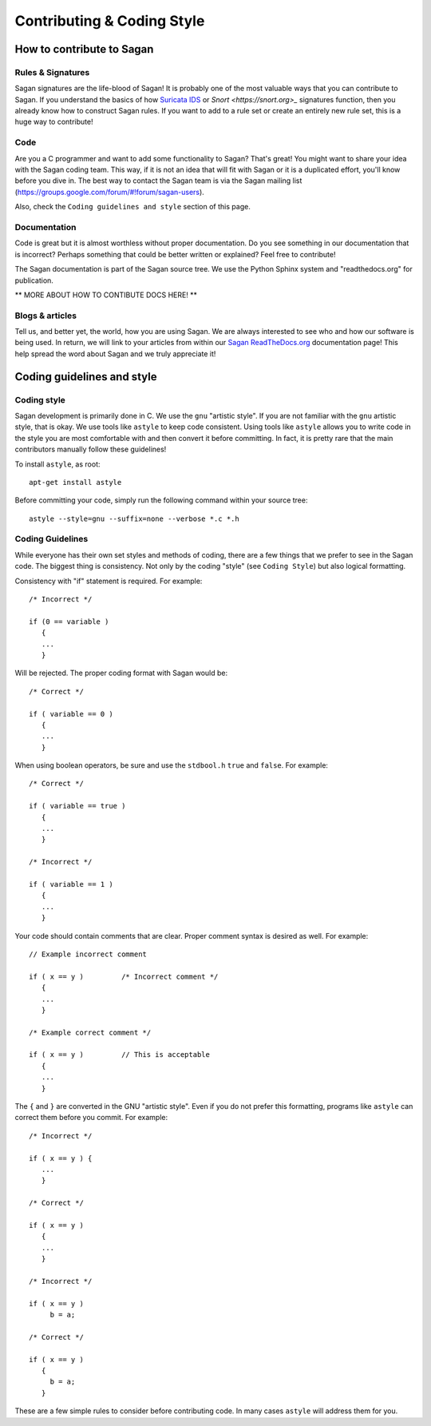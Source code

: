 Contributing & Coding Style
===========================

How to contribute to Sagan
--------------------------

Rules & Signatures
~~~~~~~~~~~~~~~~~~

Sagan signatures are the life-blood of Sagan!  It is probably one of the most valuable ways that you
can contribute to Sagan.  If you understand the basics of how `Suricata IDS <https://suricata-ids.org>`_
or `Snort <https://snort.org>_` signatures function, then you already know how to construct Sagan rules.
If you want to add to a rule set or create an entirely new rule set, this is a huge way to contribute!

Code
~~~~

Are you a C programmer and want to add some functionality to Sagan?  That's great! You might
want to share your idea with the Sagan coding team.  This way,  if it is not an idea that will fit with 
Sagan or it is a duplicated effort,  you'll know before you dive in. The best way to contact the 
Sagan team is via the Sagan mailing list (https://groups.google.com/forum/#!forum/sagan-users). 

Also,  check the ``Coding guidelines and style`` section of this page. 

Documentation
~~~~~~~~~~~~~

Code is great but it is almost worthless without proper documentation.  Do you see something in our 
documentation that is incorrect?  Perhaps something that could be better written or explained? Feel
free to contribute! 

The Sagan documentation is part of the Sagan source tree.  We use the Python Sphinx system and 
"readthedocs.org" for publication.  

** MORE ABOUT HOW TO CONTIBUTE DOCS HERE! **


Blogs & articles
~~~~~~~~~~~~~~~~

Tell us, and better yet,  the world, how you are using Sagan.  We are always interested to see who and 
how our software is being used.  In return,  we will link to your articles from within our 
`Sagan ReadTheDocs.org <https://sagan.readthedocs.org>`_ documentation page! This help spread the word
about Sagan and we truly appreciate it!


Coding guidelines and style
---------------------------

Coding style
~~~~~~~~~~~~

Sagan development is primarily done in C.  We use the ``gnu`` "artistic style".  If you are not 
familiar with the ``gnu`` artistic style, that is okay.  We use tools like ``astyle`` to keep 
code consistent.  Using tools like ``astyle`` allows you to write code in the style you are most
comfortable with and then convert it before committing.  In fact,  it is pretty rare that the main
contributors manually follow these guidelines!

To install ``astyle``,  as root:

::

   apt-get install astyle


Before committing your code,  simply run the following command within your source tree:

::

   astyle --style=gnu --suffix=none --verbose *.c *.h

Coding Guidelines
~~~~~~~~~~~~~~~~~

While everyone has their own set styles and methods of coding,  there are a few things that we prefer
to see in the Sagan code.  The biggest thing is consistency.  Not only by the coding "style" (see 
``Coding Style``) but also logical formatting. 

Consistency with "if" statement is required.  For example:

::

   /* Incorrect */
   
   if (0 == variable ) 
      {
      ...
      }

Will be rejected.  The proper coding format with Sagan would be:

::

   /* Correct */

   if ( variable == 0 ) 
      {
      ...
      }


When using boolean operators, be sure and use the ``stdbool.h`` ``true`` and ``false``.  For example:

::

  /* Correct */

  if ( variable == true ) 
     {
     ...
     }

  /* Incorrect */

  if ( variable == 1 ) 
     {
     ...
     }

Your code should contain comments that are clear.  Proper comment syntax is desired as well.  For example:

::

  // Example incorrect comment

  if ( x == y )         /* Incorrect comment */
     {
     ...
     }

  /* Example correct comment */

  if ( x == y )         // This is acceptable
     {
     ...
     }

The ``{`` and ``}`` are converted in the GNU "artistic style".  Even if you do not prefer this formatting, 
programs like ``astyle`` can correct them before you commit.  For example:

::

  /* Incorrect */

  if ( x == y ) { 
     ...
     }

  /* Correct */

  if ( x == y ) 
     {
     ...
     }

  /* Incorrect */

  if ( x == y ) 
       b = a; 

  /* Correct */

  if ( x == y ) 
     {
       b = a; 
     }


These are a few simple rules to consider before contributing code.  In many cases ``astyle`` will address them for you.

